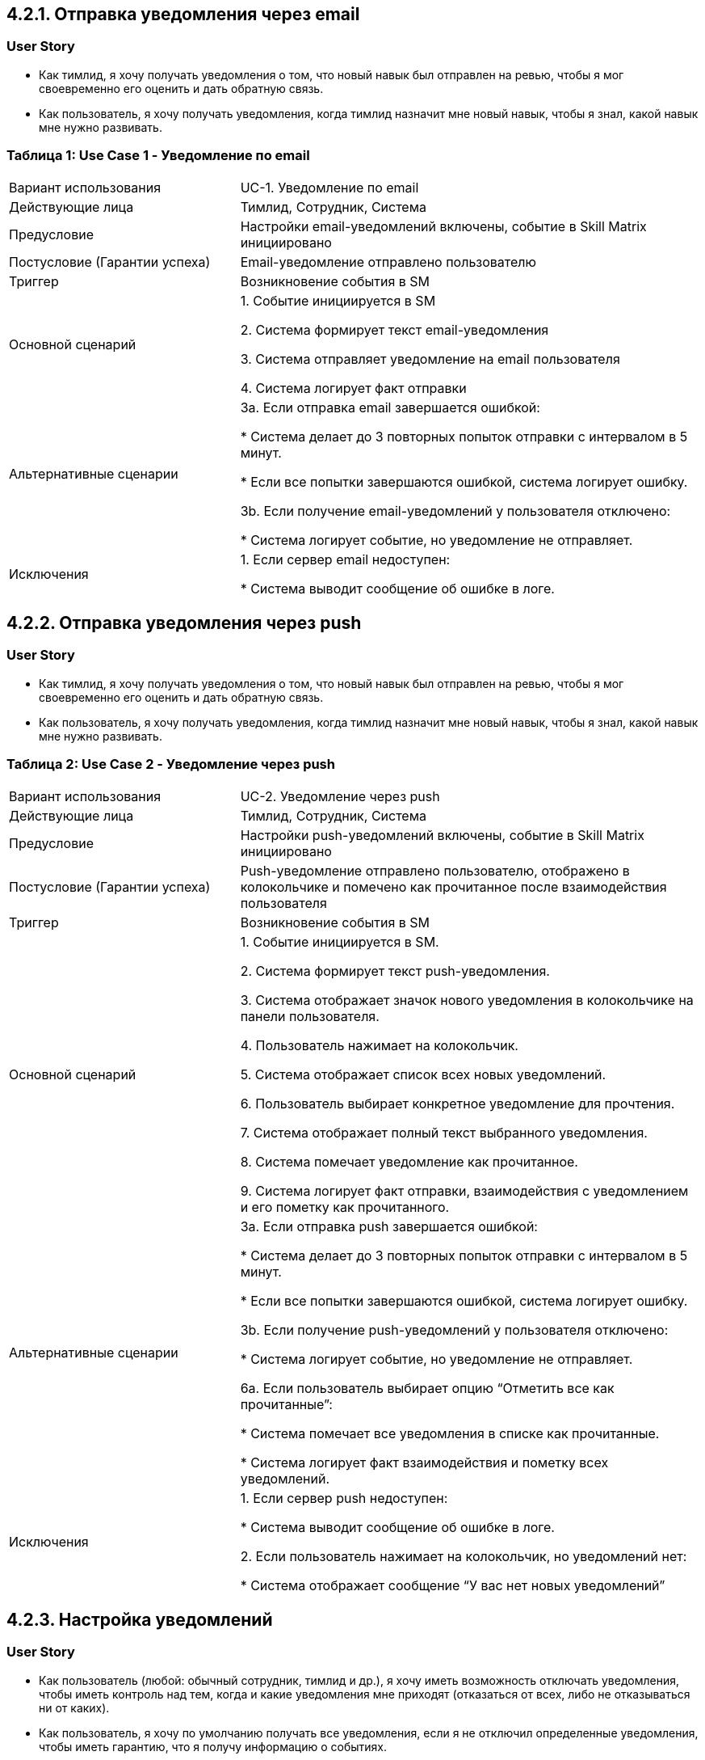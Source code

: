 == 4.2.1. Отправка уведомления через email

=== User Story

* Как тимлид, я хочу получать уведомления о том, что новый навык был отправлен на ревью, чтобы я мог своевременно его оценить и дать обратную связь.
* Как пользователь, я хочу получать уведомления, когда тимлид назначит мне новый навык, чтобы я знал, какой навык мне нужно развивать.

=== Таблица 1: Use Case 1 - Уведомление по email

[cols="1,2"]
|===
| Вариант использования | UC-1. Уведомление по email
| Действующие лица | Тимлид, Сотрудник, Система
| Предусловие | Настройки email-уведомлений включены, событие в Skill Matrix инициировано
| Постусловие (Гарантии успеха) | Email-уведомление отправлено пользователю
| Триггер | Возникновение события в SM
| Основной сценарий |
1. Событие инициируется в SM

2. Система формирует текст email-уведомления

3. Система отправляет уведомление на email пользователя

4. Система логирует факт отправки
| Альтернативные сценарии |
3a. Если отправка email завершается ошибкой:

* Система делает до 3 повторных попыток отправки с интервалом в 5 минут.

* Если все попытки завершаются ошибкой, система логирует ошибку.

3b. Если получение email-уведомлений у пользователя отключено:

* Система логирует событие, но уведомление не отправляет.
| Исключения |
1. Если сервер email недоступен:

* Система выводит сообщение об ошибке в логе.
|===

== 4.2.2. Отправка уведомления через push

=== User Story

* Как тимлид, я хочу получать уведомления о том, что новый навык был отправлен на ревью, чтобы я мог своевременно его оценить и дать обратную связь.
* Как пользователь, я хочу получать уведомления, когда тимлид назначит мне новый навык, чтобы я знал, какой навык мне нужно развивать.

=== Таблица 2: Use Case 2 - Уведомление через push

[cols="1,2"]
|===
| Вариант использования | UC-2. Уведомление через push
| Действующие лица | Тимлид, Сотрудник, Система
| Предусловие | Настройки push-уведомлений включены, событие в Skill Matrix инициировано
| Постусловие (Гарантии успеха) | Push-уведомление отправлено пользователю, отображено в колокольчике и помечено как прочитанное после взаимодействия пользователя
| Триггер | Возникновение события в SM
| Основной сценарий |
1. Событие инициируется в SM.

2. Система формирует текст push-уведомления.

3. Система отображает значок нового уведомления в колокольчике на панели пользователя.

4. Пользователь нажимает на колокольчик.

5. Система отображает список всех новых уведомлений.

6. Пользователь выбирает конкретное уведомление для прочтения.

7. Система отображает полный текст выбранного уведомления.

8. Система помечает уведомление как прочитанное.

9. Система логирует факт отправки, взаимодействия с уведомлением и его пометку как прочитанного.
| Альтернативные сценарии |
3a. Если отправка push завершается ошибкой:

* Система делает до 3 повторных попыток отправки с интервалом в 5 минут.

* Если все попытки завершаются ошибкой, система логирует ошибку.

3b. Если получение push-уведомлений у пользователя отключено:

* Система логирует событие, но уведомление не отправляет.

6a. Если пользователь выбирает опцию “Отметить все как прочитанные”:

* Система помечает все уведомления в списке как прочитанные.

* Система логирует факт взаимодействия и пометку всех уведомлений.
| Исключения |
1. Если сервер push недоступен:

* Система выводит сообщение об ошибке в логе.

2. Если пользователь нажимает на колокольчик, но уведомлений нет:

* Система отображает сообщение “У вас нет новых уведомлений”
|===

== 4.2.3. Настройка уведомлений

=== User Story

* Как пользователь (любой: обычный сотрудник, тимлид и др.), я хочу иметь возможность отключать уведомления, чтобы иметь контроль над тем, когда и какие уведомления мне приходят (отказаться от всех, либо не отказываться ни от каких).
* Как пользователь, я хочу по умолчанию получать все уведомления, если я не отключил определенные уведомления, чтобы иметь гарантию, что я получу информацию о событиях.

=== Таблица 3: Use Case 3 - Настройки уведомлений

[cols="1,2"]
|===
| Вариант использования | UC-3. Настройки уведомлений
| Действующие лица | Пользователь, Система
| Предусловие | Пользователь успешно аутентифицирован в системе.
| Постусловие (Гарантии успеха) | Пользователь настраивает уведомления по своему усмотрению
| Триггер | Пользователь заходит в настройки уведомлений
| Основной сценарий |
1. Пользователь заходит в раздел “Настройки уведомлений”

2. Пользователь изменяет настройки:

* Включение/выключение всех уведомлений

* Настройка каналов (email, push)

* Настройка типов событий

3. Пользователь сохраняет настройки

4. Система применяет изменения и логирует настройки.
| Особые требования |
* Изменения должны применяться немедленно
* Перед изменением настроек пользователь должен пройти аутентификацию
| Альтернативные сценарии |
2a. Если пользователь не выбрал ни одного типа уведомлений:

* Система отображает сообщение: “Все уведомления полностью отключены.”

3a. Если изменения не удалось применить из-за сбоя:

* Система отображает сообщение об ошибке и предлагает повторить попытку позже
| Исключения |
1. Если сервер недоступен:

* Система фиксирует ошибку, уведомляет пользователя о невозможности применить настройки и предлагает повторить попытку позже
|===

== 5.1. Создание и отправка уведомления

=== 5.1.1. Метод + путь
`POST /api/v1/notifications`

=== 5.1.2. Запрос/ответ

ЗАПРОС:
[source,json]
----
POST /api/v1/notifications
Authorization: Bearer <token>

{
  "name": "...",
  "description": "...",
  "sender_id": 11,
  "receiver_id": 15,
  "channel_id": 1
}
----

ОТВЕТ:
[source,json]
----
{
  "notification_id": 111
}
----

=== 5.1.3. Входные параметры

[options="header"]
|===
| № | Параметр    | Тип данных  | Как передается | Описание | Варианты значений | Обязательность
| 1 | name        | varchar(100) | Body | Название уведомления | Любая строка | Да
| 2 | description | text        | Body | Описание уведомления | Любая строка | Нет
| 3 | sender_id   | char(36)    | Body | Отправитель уведомления (ID) | user_id (любого пользователя) | Да
| 4 | receiver_id | char(36)    | Body | Получатель уведомления (ID) | user_id (любого пользователя) | Да
| 5 | channel_id  | int         | Body | Канал отправки уведомления (ID) | `1` (email), `2` (push) | Да
|===

=== 5.1.4. Выходные параметры

[options="header"]
|===
| № | Параметр        | Тип данных | Описание | Варианты значений
| 1 | notification_id | char(36)   | ID уведомления | Уникальный ID
|===

=== 5.1.4.1. Положительный ответ

[options="header"]
|===
| Код | Описание
| 200 | Уведомление успешно отправлено
| 201 | Уведомление успешно создано
|===

=== 5.1.4.2. Ответ с ошибками

[options="header"]
|===
| Код | Описание
| 400 | Неверные входные данные (например, отсутствует обязательное поле)
| 401 | Пользователь не авторизован (неверный или отсутствующий токен)
| 403 | Пользователь не имеет прав на создание уведомления
| 404 | Получатель или канал не найден
| 500 | Внутренняя ошибка сервера
|===

== 5.2. Прочтение уведомления

=== 5.2.1. Метод + путь
`PATCH /api/v1/notifications/{notification_id}/read`

=== 5.2.2. Запрос/ответ

ЗАПРОС:
[source,json]
----
PATCH /api/v1/notifications/333/read
Authorization: Bearer <token>
----

ОТВЕТ:
[source,json]
----
{
  "notification_id": 333,
  "receiver_id": 25,
  "sender_id": 20,
  "channel_id": 1,
  "status_id": 3,
  "sent_at": "2025-01-28T12:10"
}
----

=== 5.2.3. Входные параметры

[options="header"]
|===
| № | Параметр         | Тип данных   | Как передается | Описание           | Варианты значений
| 1 | notification_id  | varchar(100) | Path           | ID уведомления     | Любой существующий ID уведомления
|===

=== 5.2.4. Выходные параметры

[options="header"]
|===
| № | Параметр        | Тип данных   | Описание                      | Варианты значений
| 1 | notification_id | char(36)     | ID уведомления                | Любой существующий notification_id
| 2 | name           | varchar(100) | Название уведомления           | Любая строка
| 3 | description    | text         | Описание уведомления           | Любая строка
| 4 | receiver_id    | char(36)     | ID получателя уведомления      | user_id (любого пользователя)
| 5 | sender_id      | char(36)     | ID отправителя уведомления     | user_id (любого пользователя)
| 6 | channel_id     | int          | ID канала отправки уведомления | `1` (email), `2` (push)
| 7 | status_id      | int          | Новый статус уведомления       | 3 (прочитано)
| 8 | sent_at        | timestamptz  | Дата и время отправки уведомления | Любые корректные дата и время
|===

=== 5.2.4.1. Положительный ответ

[options="header"]
|===
| Код | Описание
| 200 | Уведомление успешно прочитано
|===

=== 5.2.4.2. Ответ с ошибками

[options="header"]
|===
| Код | Описание
| 401 | Пользователь не авторизован (неверный или отсутствующий токен)
| 403 | Пользователь не имеет прав на прочтение уведомления
| 404 | Уведомление с указанным ID не найдено
| 500 | Внутренняя ошибка сервера
|===

== Модель базы данных

[plantuml, db-diagram, svg]
----
@startuml
entity "users" {
  * user_id : char(36) <<PK>>
  * name : VARCHAR(100)
  * email : VARCHAR(200) <<UNIQUE>>
  * role : VARCHAR(150)
}

entity "notifications" {
  * notification_id : char(36) <<PK>>
  * name : VARCHAR(100)
  * description : TEXT
}

entity "notification_channels" {
  * channel_id : INT <<PK>>
  * name : VARCHAR(50)
}

entity "notification_status" {
  * status_id : INT <<PK>>
  * status_name : VARCHAR(50)
}

entity "user_notification_settings" {
  * setting_id : INT <<PK>>
  * user_id : INT <<FK>>
  * preferred_channel : VARCHAR(50)
}

entity "notification_log_data" {
  * log_id : char(36) <<PK>>
  * sender_id : char(36) <<FK>>
  * receiver_id : char(36) <<FK>>
  * notification_id : char(36) <<FK>>
  * channel_id : INT <<FK>>
  * status_id : INT <<FK>>
  * sent_at : timestamptz
}

' Связи между сущностями
users -- user_notification_settings : "1:1"
users -- notification_log_data : "1:M"
notifications -- notification_log_data : "1:M"
notification_channels -- notification_log_data : "1:M"
notification_status -- notification_log_data : "1:M"

@enduml
----
